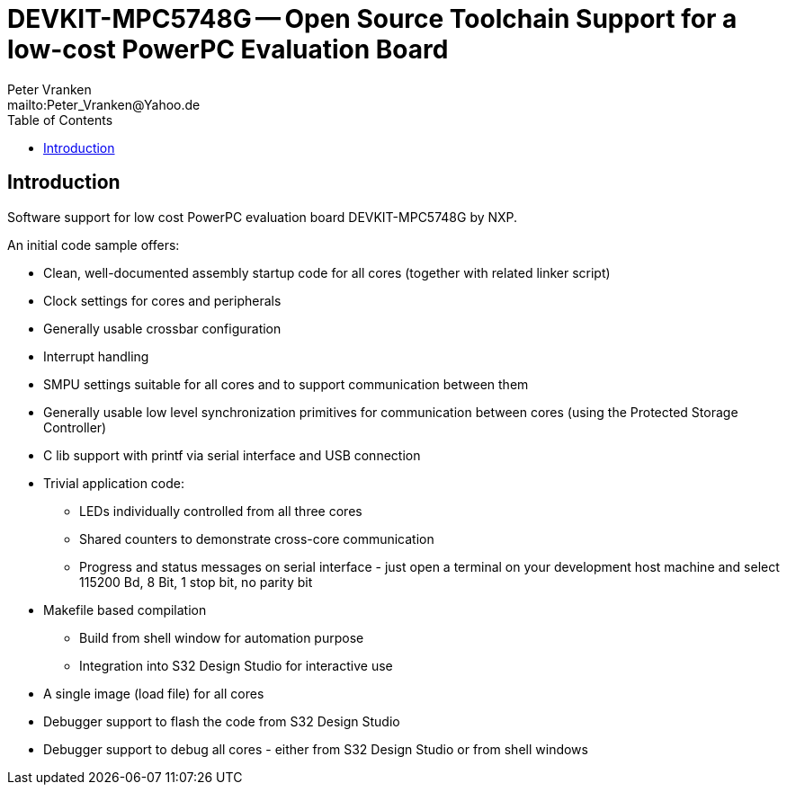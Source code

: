 = DEVKIT-MPC5748G -- Open Source Toolchain Support for a low-cost PowerPC Evaluation Board
:Author:            Peter Vranken
:Email:             mailto:Peter_Vranken@Yahoo.de
:toc:               left
//:toclevels:         3
//:numbered:
//:xrefstyle:         short
//:sectanchors:       // Have URLs for chapters (http://.../#section-name)
:icons:             font
:caution-caption:   :fire:
:important-caption: :exclamation:
:note-caption:      :paperclip:
:tip-caption:       :bulb:
:warning-caption:   :warning:


== Introduction

Software support for low cost PowerPC evaluation board DEVKIT-MPC5748G by NXP.

An initial code sample offers:

* Clean, well-documented assembly startup code for all cores (together
  with related linker script)
* Clock settings for cores and peripherals
* Generally usable crossbar configuration
* Interrupt handling
* SMPU settings suitable for all cores and to support communication between them
* Generally usable low level synchronization primitives for communication
  between cores (using the Protected Storage Controller)
* C lib support with printf via serial interface and USB connection
* Trivial application code:
 ** LEDs individually controlled from all three cores
 ** Shared counters to demonstrate cross-core communication
 ** Progress and status messages on serial interface - just open a
    terminal on your development host machine and select 115200 Bd, 8 Bit,
    1 stop bit, no parity bit
* Makefile based compilation
 ** Build from shell window for automation purpose
 ** Integration into S32 Design Studio for interactive use
* A single image (load file) for all cores
* Debugger support to flash the code from S32 Design Studio
* Debugger support to debug all cores - either from S32 Design Studio or
  from shell windows
